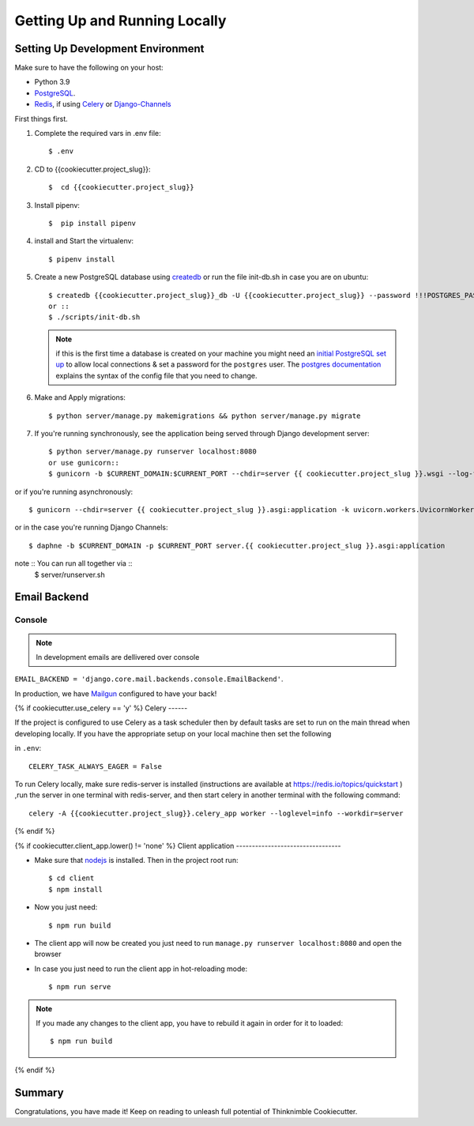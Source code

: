 Getting Up and Running Locally
==============================

.. index:: pipenv, virtualenv, PostgreSQL


Setting Up Development Environment
----------------------------------

Make sure to have the following on your host:

* Python 3.9
* PostgreSQL_.
* Redis_, if using Celery_ or Django-Channels_

First things first.


#. Complete the required vars in .env file: ::

    $ .env

#. CD to {{cookiecutter.project_slug}}: ::

    $  cd {{cookiecutter.project_slug}}

#. Install pipenv: ::

    $  pip install pipenv

#. install and Start the virtualenv: ::

    $ pipenv install

#. Create a new PostgreSQL database using createdb_ or run the file init-db.sh in case you are on ubuntu: ::

    $ createdb {{cookiecutter.project_slug}}_db -U {{cookiecutter.project_slug}} --password !!!POSTGRES_PASSWORD!!! 
    or ::
    $ ./scripts/init-db.sh
    
   .. note::

       if this is the first time a database is created on your machine you might need an
       `initial PostgreSQL set up`_ to allow local connections & set a password for
       the ``postgres`` user. The `postgres documentation`_ explains the syntax of the config file
       that you need to change.


#. Make and Apply migrations: ::

    $ python server/manage.py makemigrations && python server/manage.py migrate

#. If you're running synchronously, see the application being served through Django development server: ::

    $ python server/manage.py runserver localhost:8080
    or use gunicorn::
    $ gunicorn -b $CURRENT_DOMAIN:$CURRENT_PORT --chdir=server {{ cookiecutter.project_slug }}.wsgi --log-file -

or if you're running asynchronously: ::

    $ gunicorn --chdir=server {{ cookiecutter.project_slug }}.asgi:application -k uvicorn.workers.UvicornWorker


or in the case you're running Django Channels: ::

    $ daphne -b $CURRENT_DOMAIN -p $CURRENT_PORT server.{{ cookiecutter.project_slug }}.asgi:application

note :: You can run all together via ::
    $ server/runserver.sh
 
Email Backend
----------------------------------


Console
~~~~~~~

.. note:: In development emails are dellivered over console 

``EMAIL_BACKEND = 'django.core.mail.backends.console.EmailBackend'``.

In production, we have Mailgun_ configured to have your back!

.. _Mailgun: https://www.mailgun.com/


{% if cookiecutter.use_celery == 'y' %}
Celery
------

If the project is configured to use Celery as a task scheduler then by default tasks are set to run on the main thread
when developing locally. If you have the appropriate setup on your local machine then set the following

in ``.env``::

    CELERY_TASK_ALWAYS_EAGER = False
    
To run Celery locally, make sure redis-server is installed (instructions are available at https://redis.io/topics/quickstart ) ,run the server in one terminal with redis-server, and then start celery in another terminal with the following command::
    
    celery -A {{cookiecutter.project_slug}}.celery_app worker --loglevel=info --workdir=server

{% endif %}

{% if cookiecutter.client_app.lower() != 'none' %}
Client application
---------------------------------

- Make sure that nodejs_ is installed. Then in the project root run::

    $ cd client
    $ npm install


- Now you just need::

    $ npm run build

- The client app will now be created you just need to run ``manage.py runserver localhost:8080`` and open the browser

- In case you just need to run the client app in hot-reloading mode::

    $ npm run serve

.. note:: If you made any changes to the client app, you have to rebuild it again in order for it to loaded::

    $ npm run build

{% endif %}


Summary
-------

Congratulations, you have made it! Keep on reading to unleash full potential of Thinknimble Cookiecutter.


.. _PostgreSQL: https://www.postgresql.org/download/
.. _Redis: https://redis.io/download
.. _createdb: https://www.postgresql.org/docs/current/static/app-createdb.html
.. _initial PostgreSQL set up: http://suite.opengeo.org/docs/latest/dataadmin/pgGettingStarted/firstconnect.html
.. _postgres documentation: https://www.postgresql.org/docs/current/static/auth-pg-hba-conf.html
.. _pre-commit: https://pre-commit.com/
.. _direnv: https://direnv.net/
.. _nodejs: http://nodejs.org/download/
.. _Django-Channels: https://channels.readthedocs.io/en/stable/
.. _Celery: https://docs.celeryproject.org/en/stable/